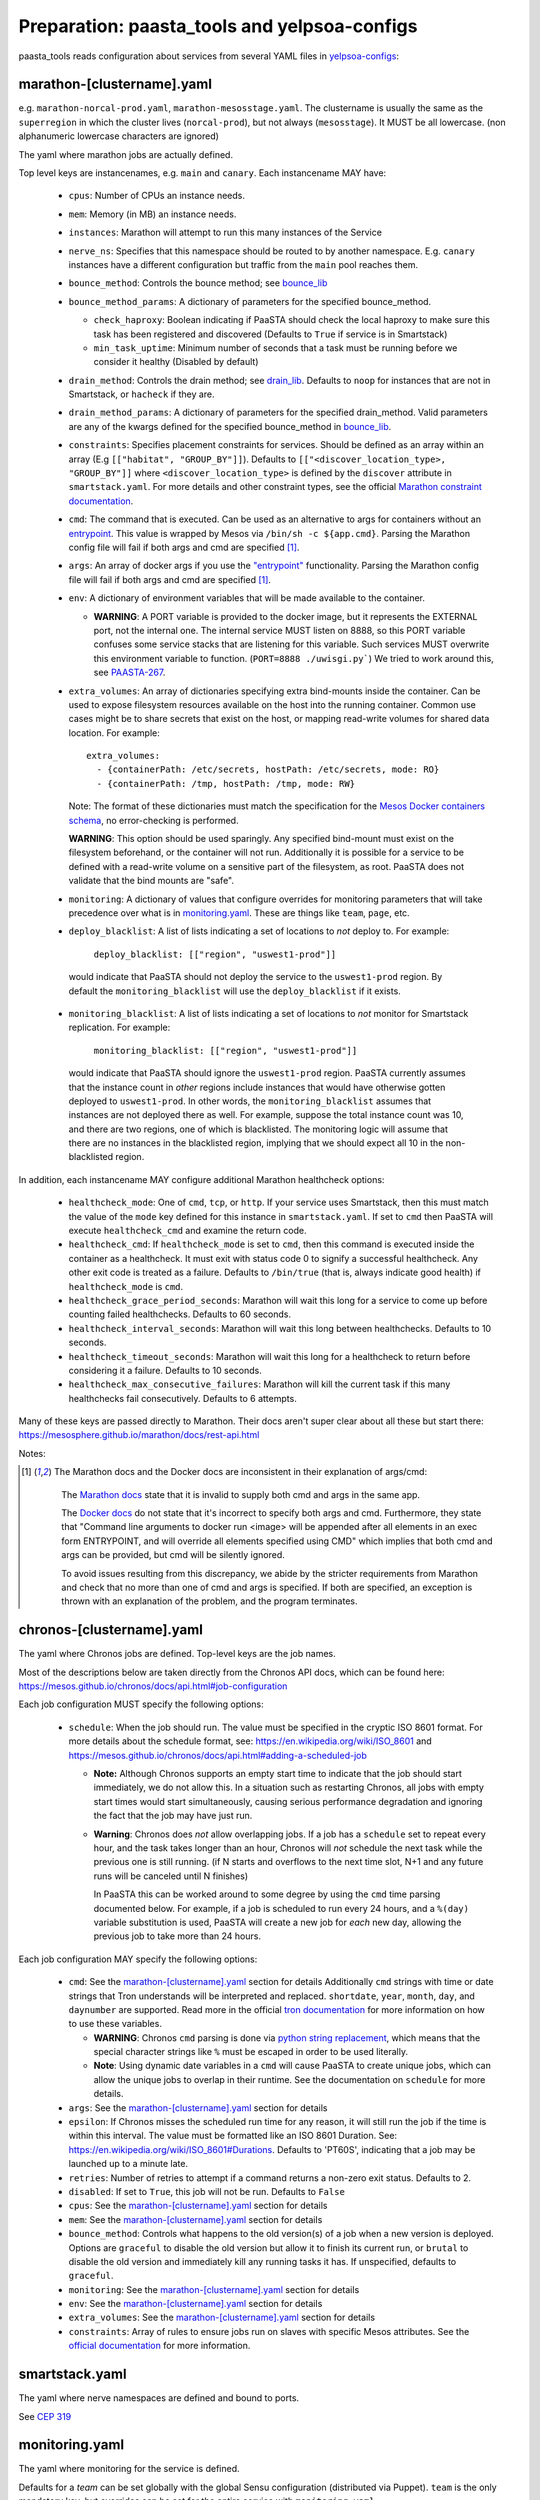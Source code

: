 Preparation: paasta_tools and yelpsoa-configs
=========================================================

paasta_tools reads configuration about services from several YAML
files in `yelpsoa-configs <http://y/cep319>`_:

marathon-[clustername].yaml
---------------------------

e.g. ``marathon-norcal-prod.yaml``, ``marathon-mesosstage.yaml``. The
clustername is usually the same as the ``superregion`` in which the cluster
lives (``norcal-prod``), but not always (``mesosstage``). It MUST be all
lowercase. (non alphanumeric lowercase characters are ignored)

The yaml where marathon jobs are actually defined.

Top level keys are instancenames, e.g. ``main`` and ``canary``. Each
instancename MAY have:

  * ``cpus``: Number of CPUs an instance needs.

  * ``mem``: Memory (in MB) an instance needs.

  * ``instances``: Marathon will attempt to run this many instances of the Service

  * ``nerve_ns``: Specifies that this namespace should be routed to by another
    namespace. E.g. ``canary`` instances have a different configuration but
    traffic from the ``main`` pool reaches them.

  * ``bounce_method``: Controls the bounce method; see `bounce_lib <bounce_lib.html>`_

  * ``bounce_method_params``: A dictionary of parameters for the specified bounce_method.

    * ``check_haproxy``: Boolean indicating if PaaSTA should check the local
      haproxy to make sure this task has been registered and discovered
      (Defaults to ``True`` if service is in Smartstack)

    * ``min_task_uptime``: Minimum number of seconds that a task must be
      running before we consider it healthy (Disabled by default)

  * ``drain_method``: Controls the drain method; see `drain_lib
    <drain_lib.html>`_. Defaults to ``noop`` for instances that are not in
    Smartstack, or ``hacheck`` if they are.

  * ``drain_method_params``: A dictionary of parameters for the specified
    drain_method. Valid parameters are any of the kwargs defined for the
    specified bounce_method in `bounce_lib <bounce_lib.html>`_.

  * ``constraints``: Specifies placement constraints for services. Should be
    defined as an array within an array (E.g ``[["habitat", "GROUP_BY"]]``).
    Defaults to ``[["<discover_location_type>, "GROUP_BY"]]`` where
    ``<discover_location_type>`` is defined by the ``discover`` attribute in
    ``smartstack.yaml``. For more details and other constraint types, see the
    official `Marathon constraint documentation
    <https://mesosphere.github.io/marathon/docs/constraints.html>`_.

  * ``cmd``: The command that is executed. Can be used as an alternative to
    args for containers without an `entrypoint
    <https://docs.docker.com/reference/builder/#entrypoint>`_. This value is
    wrapped by Mesos via ``/bin/sh -c ${app.cmd}``. Parsing the Marathon config
    file will fail if both args and cmd are specified [#note]_.

  * ``args``: An array of docker args if you use the `"entrypoint"
    <https://docs.docker.com/reference/builder/#entrypoint>`_ functionality.
    Parsing the Marathon config file will fail if both args and cmd are
    specified [#note]_.

  * ``env``: A dictionary of environment variables that will be made available
    to the container.

    * **WARNING**: A PORT variable is provided to the docker image, but it
      represents the EXTERNAL port, not the internal one. The internal service
      MUST listen on 8888, so this PORT variable confuses some service stacks
      that are listening for this variable. Such services MUST overwrite this
      environment variable to function. (``PORT=8888 ./uwisgi.py```) We tried
      to work around this, see `PAASTA-267
      <https://jira.yelpcorp.com/browse/PAASTA-267>`_.

  * ``extra_volumes``: An array of dictionaries specifying extra bind-mounts
    inside the container. Can be used to expose filesystem resources available
    on the host into the running container. Common use cases might be to share
    secrets that exist on the host, or mapping read-write volumes for shared
    data location. For example::

      extra_volumes:
        - {containerPath: /etc/secrets, hostPath: /etc/secrets, mode: RO}
        - {containerPath: /tmp, hostPath: /tmp, mode: RW}

    Note: The format of these dictionaries must match the specification for the
    `Mesos Docker containers schema
    <https://mesosphere.github.io/marathon/docs/native-docker.html>`_, no
    error-checking is performed.

    **WARNING**: This option should be used sparingly. Any specified bind-mount
    must exist on the filesystem beforehand, or the container will not run.
    Additionally it is possible for a service to be defined with a read-write
    volume on a sensitive part of the filesystem, as root. PaaSTA does not
    validate that the bind mounts are "safe".

  * ``monitoring``: A dictionary of values that configure overrides for
    monitoring parameters that will take precedence over what is in
    `monitoring.yaml`_. These are things like ``team``, ``page``, etc.

  * ``deploy_blacklist``: A list of lists indicating a set of locations to *not* deploy to. For example:

      ``deploy_blacklist: [["region", "uswest1-prod"]]``

   would indicate that PaaSTA should not deploy the service to the ``uswest1-prod`` region. By default the ``monitoring_blacklist`` will use the ``deploy_blacklist`` if it exists.

  * ``monitoring_blacklist``: A list of lists indicating a set of locations to
    *not* monitor for Smartstack replication. For example:

      ``monitoring_blacklist: [["region", "uswest1-prod"]]``

   would indicate that PaaSTA should ignore the ``uswest1-prod`` region. PaaSTA
   currently assumes that the instance count in *other* regions include
   instances that would have otherwise gotten deployed to ``uswest1-prod``. In
   other words, the ``monitoring_blacklist`` assumes that instances are not
   deployed there as well. For example, suppose the total instance count was
   10, and there are two regions, one of which is blacklisted.  The monitoring
   logic will assume that there are no instances in the blacklisted region,
   implying that we should expect all 10 in the non-blacklisted region.

In addition, each instancename MAY configure additional Marathon healthcheck
options:

  * ``healthcheck_mode``: One of ``cmd``, ``tcp``, or ``http``. If your
    service uses Smartstack, then this must match the value of the ``mode`` key
    defined for this instance in ``smartstack.yaml``. If set to ``cmd`` then
    PaaSTA will execute ``healthcheck_cmd`` and examine the return code.

  * ``healthcheck_cmd``: If ``healthcheck_mode`` is set to ``cmd``, then this
    command is executed inside the container as a healthcheck. It must exit
    with status code 0 to signify a successful healthcheck. Any other exit code
    is treated as a failure. Defaults to ``/bin/true`` (that is, always
    indicate good health) if ``healthcheck_mode`` is ``cmd``.

  * ``healthcheck_grace_period_seconds``: Marathon will wait this long for a
    service to come up before counting failed healthchecks. Defaults to 60
    seconds.

  * ``healthcheck_interval_seconds``: Marathon will wait this long between
    healthchecks. Defaults to 10 seconds.

  * ``healthcheck_timeout_seconds``: Marathon will wait this long for a
    healthcheck to return before considering it a failure. Defaults to 10
    seconds.

  * ``healthcheck_max_consecutive_failures``: Marathon will kill the current
    task if this many healthchecks fail consecutively. Defaults to 6 attempts.


Many of these keys are passed directly to Marathon. Their docs aren't super
clear about all these but start there:
https://mesosphere.github.io/marathon/docs/rest-api.html

Notes:

.. [#note] The Marathon docs and the Docker docs are inconsistent in their
   explanation of args/cmd:

    The `Marathon docs
    <https://mesosphere.github.io/marathon/docs/rest-api.html#post-/v2/apps>`_
    state that it is invalid to supply both cmd and args in the same app.

    The `Docker docs <https://docs.docker.com/reference/builder/#entrypoint>`_
    do not state that it's incorrect to specify both args and cmd. Furthermore,
    they state that "Command line arguments to docker run <image> will be
    appended after all elements in an exec form ENTRYPOINT, and will override
    all elements specified using CMD" which implies that both cmd and args can
    be provided, but cmd will be silently ignored.

    To avoid issues resulting from this discrepancy, we abide by the stricter
    requirements from Marathon and check that no more than one of cmd and args
    is specified. If both are specified, an exception is thrown with an
    explanation of the problem, and the program terminates.

chronos-[clustername].yaml
--------------------------

The yaml where Chronos jobs are defined. Top-level keys are the job names.

Most of the descriptions below are taken directly from the Chronos API docs,
which can be found here:
https://mesos.github.io/chronos/docs/api.html#job-configuration

Each job configuration MUST specify the following options:

  * ``schedule``: When the job should run. The value must be specified in the
    cryptic ISO 8601 format. For more details about the schedule format, see:
    https://en.wikipedia.org/wiki/ISO_8601 and
    https://mesos.github.io/chronos/docs/api.html#adding-a-scheduled-job

    * **Note:** Although Chronos supports an empty start time to indicate that
      the job should start immediately, we do not allow this. In a situation
      such as restarting Chronos, all jobs with empty start times would start
      simultaneously, causing serious performance degradation and ignoring the
      fact that the job may have just run.

    * **Warning**: Chronos does *not* allow overlapping jobs. If a job has a
      ``schedule`` set to repeat every hour, and the task takes longer than
      an hour, Chronos will *not* schedule the next task while the previous
      one is still running. (if N starts and overflows to the next time slot,
      N+1 and any future runs will be canceled until N finishes)

      In PaaSTA this can be worked around to some degree
      by using the ``cmd`` time parsing documented below. For example, if
      a job is scheduled to run every 24 hours, and a ``%(day)`` variable
      substitution is used, PaaSTA will create a new job for *each* new day,
      allowing the previous job to take more than 24 hours.

Each job configuration MAY specify the following options:

  * ``cmd``: See the `marathon-[clustername].yaml`_ section for details
    Additionally ``cmd`` strings with time or date strings that Tron
    understands will be interpreted and replaced. ``shortdate``, ``year``,
    ``month``, ``day``, and ``daynumber`` are supported. Read more in the
    official `tron documentation
    <https://pythonhosted.org/tron/command_context.html#built-in-command-context-variables>`_
    for more information on how to use these variables.

    * **WARNING**: Chronos ``cmd`` parsing is done via `python string
      replacement
      <https://docs.python.org/2/library/string.html#format-string-syntax>`_,
      which means that the special character strings like ``%`` must
      be escaped in order to be used literally.

    * **Note**: Using dynamic date variables in a ``cmd`` will cause PaaSTA
      to create unique jobs, which can allow the unique jobs to overlap
      in their runtime. See the documentation on ``schedule`` for more details.

  * ``args``: See the `marathon-[clustername].yaml`_ section for details

  * ``epsilon``: If Chronos misses the scheduled run time for any reason, it
    will still run the job if the time is within this interval. The value must
    be formatted like an ISO 8601 Duration. See:
    https://en.wikipedia.org/wiki/ISO_8601#Durations. Defaults to 'PT60S',
    indicating that a job may be launched up to a minute late.

  * ``retries``: Number of retries to attempt if a command returns a
    non-zero exit status. Defaults to 2.

  * ``disabled``: If set to ``True``, this job will not be run. Defaults to ``False``

  * ``cpus``: See the `marathon-[clustername].yaml`_ section for details

  * ``mem``: See the `marathon-[clustername].yaml`_ section for details

  * ``bounce_method``: Controls what happens to the old version(s) of a job
    when a new version is deployed. Options are ``graceful`` to disable the old
    version but allow it to finish its current run, or ``brutal`` to disable
    the old version and immediately kill any running tasks it has.  If
    unspecified, defaults to ``graceful``.

  * ``monitoring``: See the `marathon-[clustername].yaml`_ section for details

  * ``env``: See the `marathon-[clustername].yaml`_ section for details

  * ``extra_volumes``: See the `marathon-[clustername].yaml`_ section for details

  * ``constraints``: Array of rules to ensure jobs run on slaves with specific
    Mesos attributes. See the `official documentation
    <https://mesos.github.io/chronos/docs/api.html#constraints>`_ for more
    information.

smartstack.yaml
---------------

The yaml where nerve namespaces are defined and bound to ports.

See `CEP 319 <http://y/cep319>`_

monitoring.yaml
---------------

The yaml where monitoring for the service is defined.

Defaults for a *team* can be set globally with the global Sensu configuration
(distributed via Puppet). ``team`` is the only mandatory key, but overrides can
be set for the entire service with ``monitoring.yaml``.

Additionally these settings can be overridden on a *per-instance* basis. For
example a ``canary`` instance can be set with ``page: false`` and ``team:
devs``, while the ``main`` instance can bet set to ``page: true`` and ``team:
ops``, and the ``dailyadsjob`` instance can be set with ``ticket: true`` and
``team: ads``.

Here is a list of options that PaaSTA will pass through:

 * ``team``: Team that will be notified by Sensu

 * ``page``: Boolean to indicate if an instance should alert PagerDuty if it is failing.

 * ``runbook``: An optional but *highly* recommended field. Try to use
   shortlinks (y/rb-my-service) when possible as sometimes the runbook url
   may need to be copied from a small screen.

 * ``tip``: An optional one-line version of the runbook to help with
   common issues. For example: "Check to see if it is bing first!"

 * ``notification_email``: String representing an email address to send
   notifications to. This will default to the team email address if is is
   already set globally. For multiple emails, use a comma separated list.

 * ``irc_channels``: Array of irc_channels to post notifications to.

 * ``ticket``: Boolean to indicate if an alert should make a JIRA ticket.

 * ``project``: String naming the project where JIRA tickets will be created.
   Overrides the global default for the team.

 * ``alert_after``: Time string that represents how long a a check should be
   failing before an actual alert should be fired. Currently defaults to ``2m``
   for the replication alert.


service.yaml
------------

Various PaaSTA utilities look at the following keys from service.yaml

 * ``git_url``
 * ``description``
 * ``external_link``

For the canonical description of these values, see the `official documentation <http://y/cep319>`_.

Where does paasta_tools look for yelpsoa-configs?
-------------------------------------------------------------

By default, paasta_tools uses the system yelpsoa-configs dir,
``/nail/etc/services``. Scripts should allow this to be overridden with ``-d``
or ``--soa-dir``. Normally you would only do this for testing or debugging.
